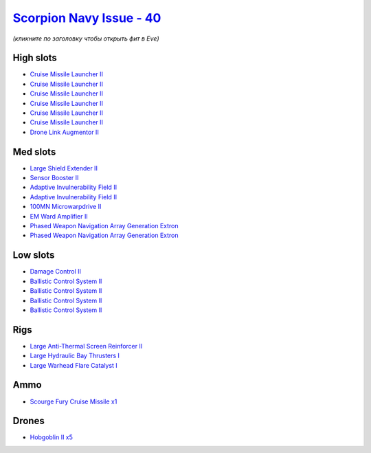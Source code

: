 .. This file is autogenerated by update-fits.py script
.. Use https://github.com/RAISA-Shield/raisa-shield.github.io/edit/source/eft/shield/40/scorpion-navy-issue.eft
.. to edit it.

`Scorpion Navy Issue - 40 <javascript:CCPEVE.showFitting('32309:2048;1:3841;1:1952;1:19814;2:2281;2:26442;1:24427;1:26028;1:22291;4:12084;1:24533;1:2456;5:2553;1:19739;6:26016;1::');>`_
=========================================================================================================================================================================================

*(кликните по заголовку чтобы открыть фит в Eve)*

High slots
----------

- `Cruise Missile Launcher II <javascript:CCPEVE.showInfo(19739)>`_
- `Cruise Missile Launcher II <javascript:CCPEVE.showInfo(19739)>`_
- `Cruise Missile Launcher II <javascript:CCPEVE.showInfo(19739)>`_
- `Cruise Missile Launcher II <javascript:CCPEVE.showInfo(19739)>`_
- `Cruise Missile Launcher II <javascript:CCPEVE.showInfo(19739)>`_
- `Cruise Missile Launcher II <javascript:CCPEVE.showInfo(19739)>`_
- `Drone Link Augmentor II <javascript:CCPEVE.showInfo(24427)>`_

Med slots
---------

- `Large Shield Extender II <javascript:CCPEVE.showInfo(3841)>`_
- `Sensor Booster II <javascript:CCPEVE.showInfo(1952)>`_
- `Adaptive Invulnerability Field II <javascript:CCPEVE.showInfo(2281)>`_
- `Adaptive Invulnerability Field II <javascript:CCPEVE.showInfo(2281)>`_
- `100MN Microwarpdrive II <javascript:CCPEVE.showInfo(12084)>`_
- `EM Ward Amplifier II <javascript:CCPEVE.showInfo(2553)>`_
- `Phased Weapon Navigation Array Generation Extron <javascript:CCPEVE.showInfo(19814)>`_
- `Phased Weapon Navigation Array Generation Extron <javascript:CCPEVE.showInfo(19814)>`_

Low slots
---------

- `Damage Control II <javascript:CCPEVE.showInfo(2048)>`_
- `Ballistic Control System II <javascript:CCPEVE.showInfo(22291)>`_
- `Ballistic Control System II <javascript:CCPEVE.showInfo(22291)>`_
- `Ballistic Control System II <javascript:CCPEVE.showInfo(22291)>`_
- `Ballistic Control System II <javascript:CCPEVE.showInfo(22291)>`_

Rigs
----

- `Large Anti-Thermal Screen Reinforcer II <javascript:CCPEVE.showInfo(26442)>`_
- `Large Hydraulic Bay Thrusters I <javascript:CCPEVE.showInfo(26016)>`_
- `Large Warhead Flare Catalyst I <javascript:CCPEVE.showInfo(26028)>`_

Ammo
----

- `Scourge Fury Cruise Missile x1 <javascript:CCPEVE.showInfo(24533)>`_

Drones
------

- `Hobgoblin II x5 <javascript:CCPEVE.showInfo(2456)>`_

